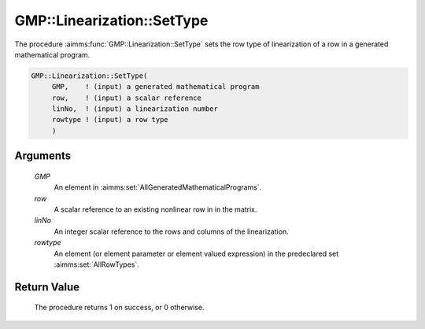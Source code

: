 .. aimms:procedure:: GMP::Linearization::SetType(GMP, row, linNo, rowtype)

.. _GMP::Linearization::SetType:

GMP::Linearization::SetType
===========================

The procedure :aimms:func:`GMP::Linearization::SetType` sets the row type of
linearization of a row in a generated mathematical program.

.. code-block:: aimms

    GMP::Linearization::SetType(
         GMP,    ! (input) a generated mathematical program
         row,    ! (input) a scalar reference
         linNo,  ! (input) a linearization number
         rowtype ! (input) a row type
         )

Arguments
---------

    *GMP*
        An element in :aimms:set:`AllGeneratedMathematicalPrograms`.

    *row*
        A scalar reference to an existing nonlinear row in in the matrix.

    *linNo*
        An integer scalar reference to the rows and columns of the
        linearization.

    *rowtype*
        An element (or element parameter or element valued expression) in the
        predeclared set :aimms:set:`AllRowTypes`.

Return Value
------------

    The procedure returns 1 on success, or 0 otherwise.

.. seealso::

    The function :aimms:func:`GMP::Linearization::GetType`.

